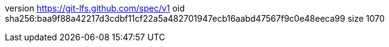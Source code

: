 version https://git-lfs.github.com/spec/v1
oid sha256:baa9f88a42217d3cdbf11cf22a5a482701947ecb16aabd47567f9c0e48eeca99
size 1070

